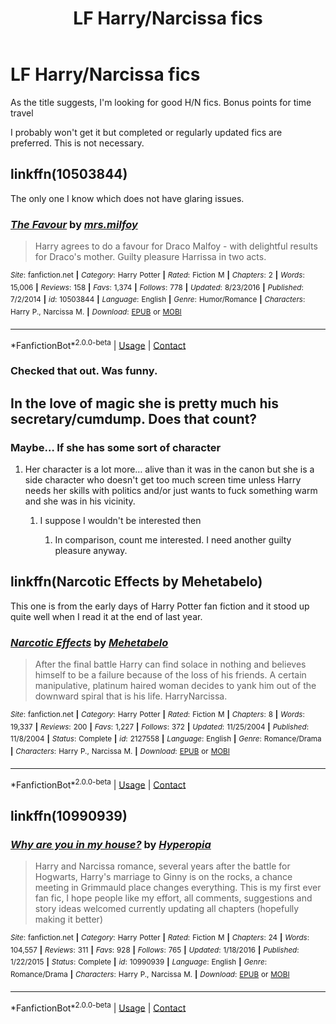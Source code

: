 #+TITLE: LF Harry/Narcissa fics

* LF Harry/Narcissa fics
:PROPERTIES:
:Author: SurbhitSrivastava
:Score: 5
:DateUnix: 1525270474.0
:DateShort: 2018-May-02
:FlairText: Request
:END:
As the title suggests, I'm looking for good H/N fics. Bonus points for time travel

I probably won't get it but completed or regularly updated fics are preferred. This is not necessary.


** linkffn(10503844)

The only one I know which does not have glaring issues.
:PROPERTIES:
:Author: Hellstrike
:Score: 5
:DateUnix: 1525272669.0
:DateShort: 2018-May-02
:END:

*** [[https://www.fanfiction.net/s/10503844/1/][*/The Favour/*]] by [[https://www.fanfiction.net/u/3418412/mrs-milfoy][/mrs.milfoy/]]

#+begin_quote
  Harry agrees to do a favour for Draco Malfoy - with delightful results for Draco's mother. Guilty pleasure Harrissa in two acts.
#+end_quote

^{/Site/:} ^{fanfiction.net} ^{*|*} ^{/Category/:} ^{Harry} ^{Potter} ^{*|*} ^{/Rated/:} ^{Fiction} ^{M} ^{*|*} ^{/Chapters/:} ^{2} ^{*|*} ^{/Words/:} ^{15,006} ^{*|*} ^{/Reviews/:} ^{158} ^{*|*} ^{/Favs/:} ^{1,374} ^{*|*} ^{/Follows/:} ^{778} ^{*|*} ^{/Updated/:} ^{8/23/2016} ^{*|*} ^{/Published/:} ^{7/2/2014} ^{*|*} ^{/id/:} ^{10503844} ^{*|*} ^{/Language/:} ^{English} ^{*|*} ^{/Genre/:} ^{Humor/Romance} ^{*|*} ^{/Characters/:} ^{Harry} ^{P.,} ^{Narcissa} ^{M.} ^{*|*} ^{/Download/:} ^{[[http://www.ff2ebook.com/old/ffn-bot/index.php?id=10503844&source=ff&filetype=epub][EPUB]]} ^{or} ^{[[http://www.ff2ebook.com/old/ffn-bot/index.php?id=10503844&source=ff&filetype=mobi][MOBI]]}

--------------

*FanfictionBot*^{2.0.0-beta} | [[https://github.com/tusing/reddit-ffn-bot/wiki/Usage][Usage]] | [[https://www.reddit.com/message/compose?to=tusing][Contact]]
:PROPERTIES:
:Author: FanfictionBot
:Score: 3
:DateUnix: 1525272674.0
:DateShort: 2018-May-02
:END:


*** Checked that out. Was funny.
:PROPERTIES:
:Author: SurbhitSrivastava
:Score: 1
:DateUnix: 1525281968.0
:DateShort: 2018-May-02
:END:


** In the love of magic she is pretty much his secretary/cumdump. Does that count?
:PROPERTIES:
:Author: SleepyGuy12
:Score: 5
:DateUnix: 1525281349.0
:DateShort: 2018-May-02
:END:

*** Maybe... If she has some sort of character
:PROPERTIES:
:Author: SurbhitSrivastava
:Score: 1
:DateUnix: 1525281428.0
:DateShort: 2018-May-02
:END:

**** Her character is a lot more... alive than it was in the canon but she is a side character who doesn't get too much screen time unless Harry needs her skills with politics and/or just wants to fuck something warm and she was in his vicinity.
:PROPERTIES:
:Author: SleepyGuy12
:Score: 6
:DateUnix: 1525283823.0
:DateShort: 2018-May-02
:END:

***** I suppose I wouldn't be interested then
:PROPERTIES:
:Author: SurbhitSrivastava
:Score: 1
:DateUnix: 1525284025.0
:DateShort: 2018-May-02
:END:

****** In comparison, count me interested. I need another guilty pleasure anyway.
:PROPERTIES:
:Author: Hellstrike
:Score: 6
:DateUnix: 1525286274.0
:DateShort: 2018-May-02
:END:


** linkffn(Narcotic Effects by Mehetabelo)

This one is from the early days of Harry Potter fan fiction and it stood up quite well when I read it at the end of last year.
:PROPERTIES:
:Author: buzzer7326
:Score: 3
:DateUnix: 1525274192.0
:DateShort: 2018-May-02
:END:

*** [[https://www.fanfiction.net/s/2127558/1/][*/Narcotic Effects/*]] by [[https://www.fanfiction.net/u/624533/Mehetabelo][/Mehetabelo/]]

#+begin_quote
  After the final battle Harry can find solace in nothing and believes himself to be a failure because of the loss of his friends. A certain manipulative, platinum haired woman decides to yank him out of the downward spiral that is his life. HarryNarcissa.
#+end_quote

^{/Site/:} ^{fanfiction.net} ^{*|*} ^{/Category/:} ^{Harry} ^{Potter} ^{*|*} ^{/Rated/:} ^{Fiction} ^{M} ^{*|*} ^{/Chapters/:} ^{8} ^{*|*} ^{/Words/:} ^{19,337} ^{*|*} ^{/Reviews/:} ^{200} ^{*|*} ^{/Favs/:} ^{1,227} ^{*|*} ^{/Follows/:} ^{372} ^{*|*} ^{/Updated/:} ^{11/25/2004} ^{*|*} ^{/Published/:} ^{11/8/2004} ^{*|*} ^{/Status/:} ^{Complete} ^{*|*} ^{/id/:} ^{2127558} ^{*|*} ^{/Language/:} ^{English} ^{*|*} ^{/Genre/:} ^{Romance/Drama} ^{*|*} ^{/Characters/:} ^{Harry} ^{P.,} ^{Narcissa} ^{M.} ^{*|*} ^{/Download/:} ^{[[http://www.ff2ebook.com/old/ffn-bot/index.php?id=2127558&source=ff&filetype=epub][EPUB]]} ^{or} ^{[[http://www.ff2ebook.com/old/ffn-bot/index.php?id=2127558&source=ff&filetype=mobi][MOBI]]}

--------------

*FanfictionBot*^{2.0.0-beta} | [[https://github.com/tusing/reddit-ffn-bot/wiki/Usage][Usage]] | [[https://www.reddit.com/message/compose?to=tusing][Contact]]
:PROPERTIES:
:Author: FanfictionBot
:Score: 1
:DateUnix: 1525274210.0
:DateShort: 2018-May-02
:END:


** linkffn(10990939)
:PROPERTIES:
:Author: solidmentalgrace
:Score: 1
:DateUnix: 1525317623.0
:DateShort: 2018-May-03
:END:

*** [[https://www.fanfiction.net/s/10990939/1/][*/Why are you in my house?/*]] by [[https://www.fanfiction.net/u/6309912/Hyperopia][/Hyperopia/]]

#+begin_quote
  Harry and Narcissa romance, several years after the battle for Hogwarts, Harry's marriage to Ginny is on the rocks, a chance meeting in Grimmauld place changes everything. This is my first ever fan fic, I hope people like my effort, all comments, suggestions and story ideas welcomed currently updating all chapters (hopefully making it better)
#+end_quote

^{/Site/:} ^{fanfiction.net} ^{*|*} ^{/Category/:} ^{Harry} ^{Potter} ^{*|*} ^{/Rated/:} ^{Fiction} ^{M} ^{*|*} ^{/Chapters/:} ^{24} ^{*|*} ^{/Words/:} ^{104,557} ^{*|*} ^{/Reviews/:} ^{311} ^{*|*} ^{/Favs/:} ^{928} ^{*|*} ^{/Follows/:} ^{765} ^{*|*} ^{/Updated/:} ^{1/18/2016} ^{*|*} ^{/Published/:} ^{1/22/2015} ^{*|*} ^{/Status/:} ^{Complete} ^{*|*} ^{/id/:} ^{10990939} ^{*|*} ^{/Language/:} ^{English} ^{*|*} ^{/Genre/:} ^{Romance/Drama} ^{*|*} ^{/Characters/:} ^{Harry} ^{P.,} ^{Narcissa} ^{M.} ^{*|*} ^{/Download/:} ^{[[http://www.ff2ebook.com/old/ffn-bot/index.php?id=10990939&source=ff&filetype=epub][EPUB]]} ^{or} ^{[[http://www.ff2ebook.com/old/ffn-bot/index.php?id=10990939&source=ff&filetype=mobi][MOBI]]}

--------------

*FanfictionBot*^{2.0.0-beta} | [[https://github.com/tusing/reddit-ffn-bot/wiki/Usage][Usage]] | [[https://www.reddit.com/message/compose?to=tusing][Contact]]
:PROPERTIES:
:Author: FanfictionBot
:Score: 1
:DateUnix: 1525317631.0
:DateShort: 2018-May-03
:END:
